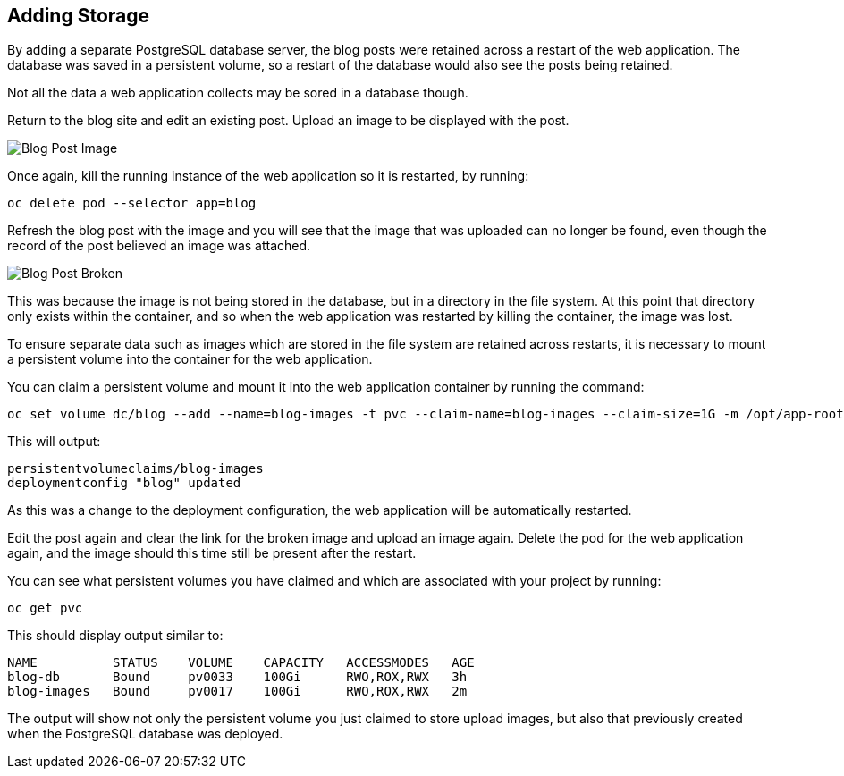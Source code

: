 ## Adding Storage

By adding a separate PostgreSQL database server, the blog posts were
retained across a restart of the web application. The database was saved in
a persistent volume, so a restart of the database would also see the posts
being retained.

Not all the data a web application collects may be sored in a database
though.

Return to the blog site and edit an existing post. Upload an image to be
displayed with the post.

image::blog-post-image.png[Blog Post Image]

Once again, kill the running instance of the web application so it is
restarted, by running:

[source]
----
oc delete pod --selector app=blog
----

Refresh the blog post with the image and you will see that the image that
was uploaded can no longer be found, even though the record of the post
believed an image was attached.

image::blog-post-broken.png[Blog Post Broken]

This was because the image is not being stored in the database, but in a
directory in the file system. At this point that directory only exists
within the container, and so when the web application was restarted by
killing the container, the image was lost.

To ensure separate data such as images which are stored in the file system
are retained across restarts, it is necessary to mount a persistent volume
into the container for the web application.

You can claim a persistent volume and mount it into the web application
container by running the command:

[source]
----
oc set volume dc/blog --add --name=blog-images -t pvc --claim-name=blog-images --claim-size=1G -m /opt/app-root/src/media
----

This will output:

[source]
----
persistentvolumeclaims/blog-images
deploymentconfig "blog" updated
----

As this was a change to the deployment configuration, the web application
will be automatically restarted.

Edit the post again and clear the link for the broken image and upload an
image again. Delete the pod for the web application again, and the image
should this time still be present after the restart.

You can see what persistent volumes you have claimed and which are associated
with your project by running:

[source]
----
oc get pvc
----

This should display output similar to:

[source]
----
NAME          STATUS    VOLUME    CAPACITY   ACCESSMODES   AGE
blog-db       Bound     pv0033    100Gi      RWO,ROX,RWX   3h
blog-images   Bound     pv0017    100Gi      RWO,ROX,RWX   2m
----

The output will show not only the persistent volume you just claimed to
store upload images, but also that previously created when the PostgreSQL
database was deployed.
